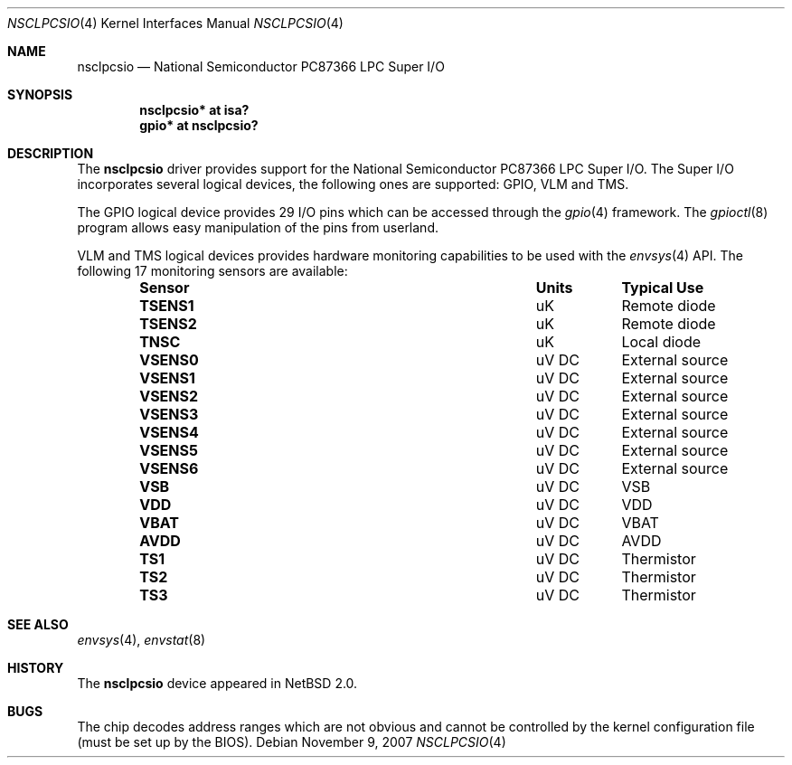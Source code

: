.\" nsclpcsio.4,v 1.3 2009/05/18 12:00:46 wiz Exp
.\"
.Dd November 9, 2007
.Dt NSCLPCSIO 4
.Os
.Sh NAME
.Nm nsclpcsio
.Nd National Semiconductor PC87366 LPC Super I/O
.Sh SYNOPSIS
.Cd "nsclpcsio* at isa?"
.Cd "gpio* at nsclpcsio?"
.Sh DESCRIPTION
The
.Nm
driver provides support for the 
.Tn National Semiconductor
PC87366 LPC Super I/O.
The Super I/O incorporates several logical
devices, the following ones are supported: GPIO, VLM and TMS.
.Pp
The GPIO logical device provides 29 I/O pins which can be accessed
through the
.Xr gpio 4
framework.
The
.Xr gpioctl 8
program allows easy manipulation of the pins from userland.
.Pp
VLM and TMS logical devices provides hardware monitoring capabilities to
be used with the
.Xr envsys 4
API.
The following 17 monitoring sensors are available:
.Bl -column "Sensor" "Units" "Typical" -offset indent
.It Sy "Sensor" Ta Sy "Units" Ta Sy "Typical Use"
.It Li "TSENS1" Ta "uK" Ta "Remote diode"
.It Li "TSENS2" Ta "uK" Ta "Remote diode"
.It Li "TNSC" Ta "uK" Ta "Local diode"
.It Li "VSENS0" Ta "uV DC" Ta "External source"
.It Li "VSENS1" Ta "uV DC" Ta "External source"
.It Li "VSENS2" Ta "uV DC" Ta "External source"
.It Li "VSENS3" Ta "uV DC" Ta "External source"
.It Li "VSENS4" Ta "uV DC" Ta "External source"
.It Li "VSENS5" Ta "uV DC" Ta "External source"
.It Li "VSENS6" Ta "uV DC" Ta "External source"
.It Li "VSB" Ta "uV DC" Ta "VSB"
.It Li "VDD" Ta "uV DC" Ta "VDD"
.It Li "VBAT" Ta "uV DC" Ta "VBAT"
.It Li "AVDD" Ta "uV DC" Ta "AVDD"
.It Li "TS1" Ta "uV DC" Ta "Thermistor"
.It Li "TS2" Ta "uV DC" Ta "Thermistor"
.It Li "TS3" Ta "uV DC" Ta "Thermistor"
.El
.Sh SEE ALSO
.Xr envsys 4 ,
.Xr envstat 8
.Sh HISTORY
The
.Nm
device appeared in
.Nx 2.0 .
.Sh BUGS
The chip decodes address ranges which are not obvious and
cannot be controlled by the kernel configuration file
(must be set up by the BIOS).
